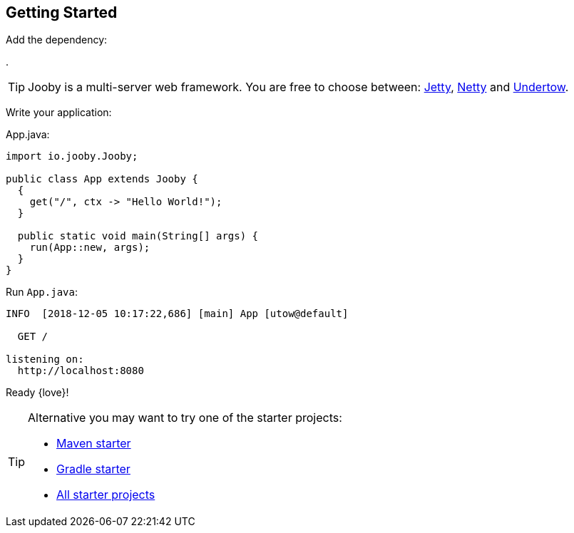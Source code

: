 == Getting Started

Add the dependency:

[dependency, artifactId="jooby-utow"]
.

[TIP]
====
Jooby is a multi-server web framework. You are free to choose between: link:server/jetty.html[Jetty],
link:server/netty.html[Netty] and link:server/utow.html[Undertow]. 
====

Write your application:

.App.java:
[source, java]
----
import io.jooby.Jooby;

public class App extends Jooby {
  {
    get("/", ctx -> "Hello World!");
  }

  public static void main(String[] args) {
    run(App::new, args);
  }
}
----

Run `App.java`:

[source]
----
INFO  [2018-12-05 10:17:22,686] [main] App [utow@default]

  GET /

listening on:
  http://localhost:8080
----

Ready {love}!

[TIP]
====

Alternative you may want to try one of the starter projects:

- https://github.com/jooby-project/maven-starter[Maven starter]
- https://github.com/jooby-project/gradle-starter[Gradle starter]
- https://github.com/search?q=topic%3A2.x+org%3Ajooby-project&type=Repositories[All starter projects]
====
